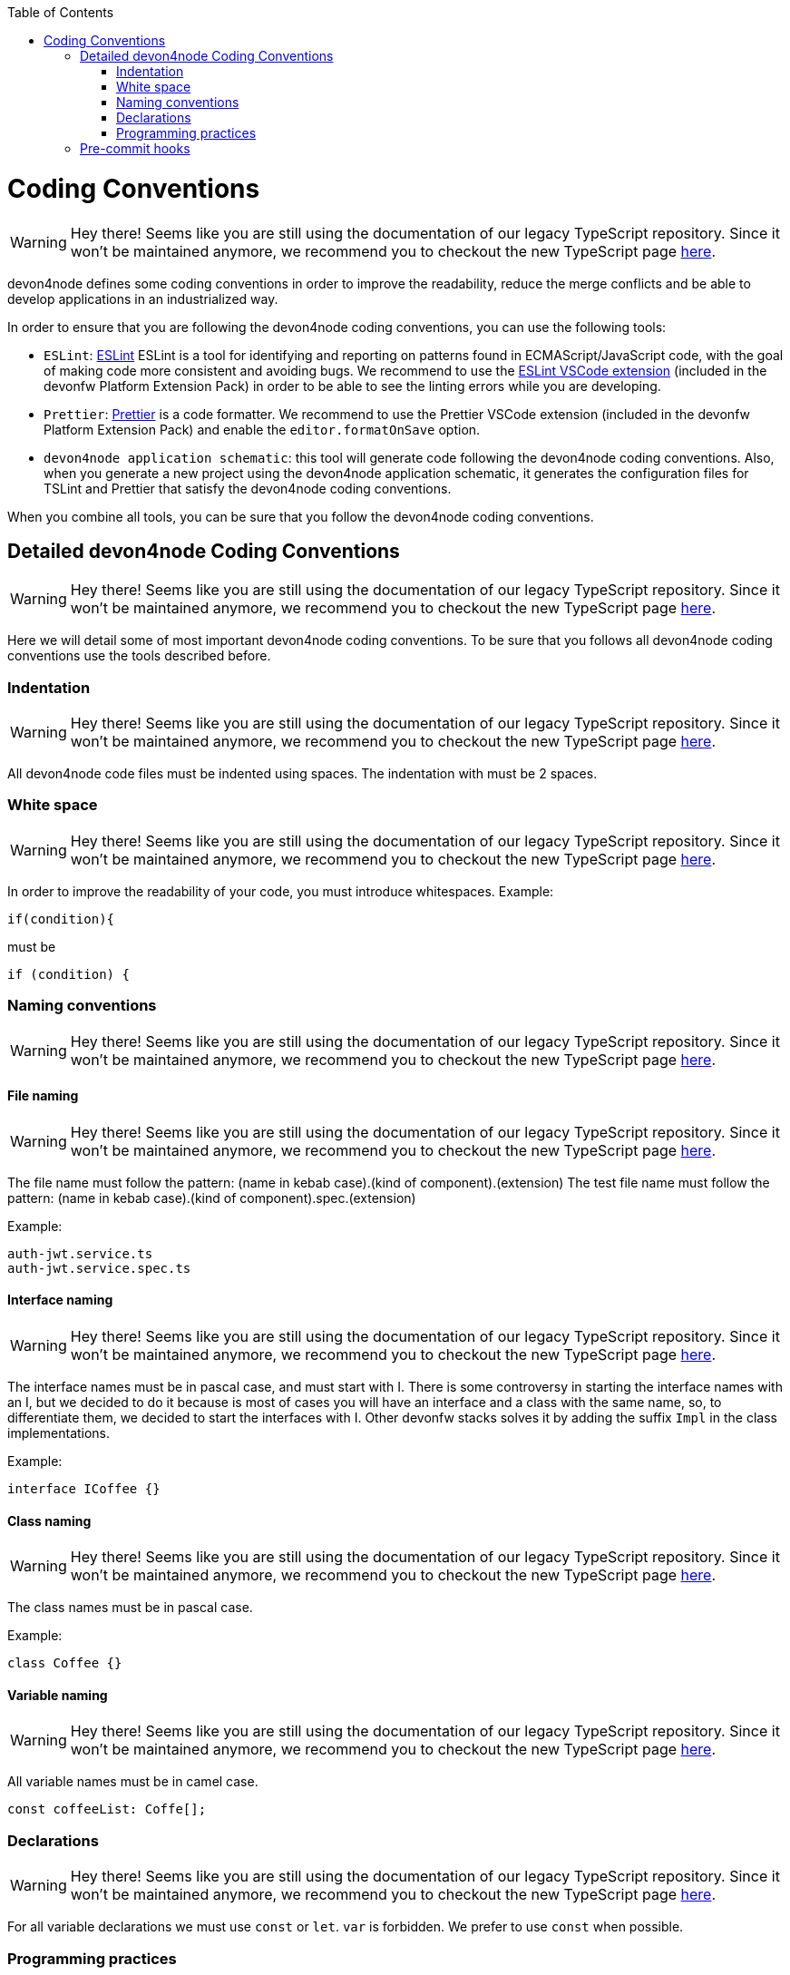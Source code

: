 :toc: macro

ifdef::env-github[]
:tip-caption: :bulb:
:note-caption: :information_source:
:important-caption: :heavy_exclamation_mark:
:caution-caption: :fire:
:warning-caption: :warning:
endif::[]

toc::[]
:idprefix:
:idseparator: -
:reproducible:
:source-highlighter: rouge
:listing-caption: Listing

= Coding Conventions

WARNING: Hey there! Seems like you are still using the documentation of our legacy TypeScript repository. Since it won't be maintained anymore, we recommend you to checkout the new TypeScript page https://devonfw.com/docs/typescript/current/[here].

devon4node defines some coding conventions in order to improve the readability, reduce the merge conflicts and be able to develop applications in an industrialized way.

In order to ensure that you are following the devon4node coding conventions, you can use the following tools:

- `ESLint`: link:https://eslint.org/[ESLint] ESLint is a tool for identifying and reporting on patterns found in ECMAScript/JavaScript code, with the goal of making code more consistent and avoiding bugs. We recommend to use the link:https://marketplace.visualstudio.com/items?itemName=dbaeumer.vscode-eslint[ESLint VSCode extension] (included in the devonfw Platform Extension Pack) in order to be able to see the linting errors while you are developing.
- `Prettier`: link:https://prettier.io/[Prettier] is a code formatter. We recommend to use the Prettier VSCode extension (included in the devonfw Platform Extension Pack) and enable the `editor.formatOnSave` option.
- `devon4node application schematic`: this tool will generate code following the devon4node coding conventions. Also, when you generate a new project using the devon4node application schematic, it generates the configuration files for TSLint and Prettier that satisfy the devon4node coding conventions.

When you combine all tools, you can be sure that you follow the devon4node coding conventions.

== Detailed devon4node Coding Conventions

WARNING: Hey there! Seems like you are still using the documentation of our legacy TypeScript repository. Since it won't be maintained anymore, we recommend you to checkout the new TypeScript page https://devonfw.com/docs/typescript/current/[here].

Here we will detail some of most important devon4node coding conventions. To be sure that you follows all devon4node coding conventions use the tools described before.

=== Indentation

WARNING: Hey there! Seems like you are still using the documentation of our legacy TypeScript repository. Since it won't be maintained anymore, we recommend you to checkout the new TypeScript page https://devonfw.com/docs/typescript/current/[here].

All devon4node code files must be indented using spaces. The indentation with must be 2 spaces.

=== White space

WARNING: Hey there! Seems like you are still using the documentation of our legacy TypeScript repository. Since it won't be maintained anymore, we recommend you to checkout the new TypeScript page https://devonfw.com/docs/typescript/current/[here].

In order to improve the readability of your code, you must introduce whitespaces. Example:

[source,typescript]
----
if(condition){
----

must be

[source,typescript]
----
if (condition) {
----

=== Naming conventions

WARNING: Hey there! Seems like you are still using the documentation of our legacy TypeScript repository. Since it won't be maintained anymore, we recommend you to checkout the new TypeScript page https://devonfw.com/docs/typescript/current/[here].

==== File naming

WARNING: Hey there! Seems like you are still using the documentation of our legacy TypeScript repository. Since it won't be maintained anymore, we recommend you to checkout the new TypeScript page https://devonfw.com/docs/typescript/current/[here].

The file name must follow the pattern: (name in kebab case).(kind of component).(extension)
The test file name must follow the pattern: (name in kebab case).(kind of component).spec.(extension)

Example:

----
auth-jwt.service.ts
auth-jwt.service.spec.ts
----

==== Interface naming

WARNING: Hey there! Seems like you are still using the documentation of our legacy TypeScript repository. Since it won't be maintained anymore, we recommend you to checkout the new TypeScript page https://devonfw.com/docs/typescript/current/[here].

The interface names must be in pascal case, and must start with I. There is some controversy in starting the interface names with an I, but we decided to do it because is most of cases you will have an interface and a class with the same name, so, to differentiate them, we decided to start the interfaces with I. Other devonfw stacks solves it by adding the suffix `Impl` in the class implementations.

Example:

----
interface ICoffee {}
----

==== Class naming

WARNING: Hey there! Seems like you are still using the documentation of our legacy TypeScript repository. Since it won't be maintained anymore, we recommend you to checkout the new TypeScript page https://devonfw.com/docs/typescript/current/[here].

The class names must be in pascal case.

Example:

----
class Coffee {}
----

==== Variable naming

WARNING: Hey there! Seems like you are still using the documentation of our legacy TypeScript repository. Since it won't be maintained anymore, we recommend you to checkout the new TypeScript page https://devonfw.com/docs/typescript/current/[here].

All variable names must be in camel case.
----
const coffeeList: Coffe[];
----

=== Declarations

WARNING: Hey there! Seems like you are still using the documentation of our legacy TypeScript repository. Since it won't be maintained anymore, we recommend you to checkout the new TypeScript page https://devonfw.com/docs/typescript/current/[here].

For all variable declarations we must use `const` or `let`. `var` is forbidden. We prefer to use  `const` when possible.

=== Programming practices

WARNING: Hey there! Seems like you are still using the documentation of our legacy TypeScript repository. Since it won't be maintained anymore, we recommend you to checkout the new TypeScript page https://devonfw.com/docs/typescript/current/[here].

==== Trailing comma

WARNING: Hey there! Seems like you are still using the documentation of our legacy TypeScript repository. Since it won't be maintained anymore, we recommend you to checkout the new TypeScript page https://devonfw.com/docs/typescript/current/[here].

All statements must end with a trailing comma. Example:

[source,typescript]
----
{
  one: 'one',
  two: 'two'  // bad
}
{
  one: 'one',
  two: 'two', // good
}
----

==== Arrow functions

WARNING: Hey there! Seems like you are still using the documentation of our legacy TypeScript repository. Since it won't be maintained anymore, we recommend you to checkout the new TypeScript page https://devonfw.com/docs/typescript/current/[here].

All anonymous functions must be defined with the arrow function notation. In most of cases it's not a problem, but sometimes, when you do not want to bind `this` when you define the function, you can use the other function definition. In this special cases you must disable the linter for those sentence.

==== Comments

WARNING: Hey there! Seems like you are still using the documentation of our legacy TypeScript repository. Since it won't be maintained anymore, we recommend you to checkout the new TypeScript page https://devonfw.com/docs/typescript/current/[here].

Comments must start with a whitespace. Example:

[source,typescript]
----
//This is a bad comment
// This is OK
----

==== Quotemarks

WARNING: Hey there! Seems like you are still using the documentation of our legacy TypeScript repository. Since it won't be maintained anymore, we recommend you to checkout the new TypeScript page https://devonfw.com/docs/typescript/current/[here].

For string definitions, we must use single quotes.

==== if statements

WARNING: Hey there! Seems like you are still using the documentation of our legacy TypeScript repository. Since it won't be maintained anymore, we recommend you to checkout the new TypeScript page https://devonfw.com/docs/typescript/current/[here].

In all if statements you always must use brackets. Example:

[source,typescript]
----
// Bad if statement
if (condition)
  return true;

// Good if statement
if (condition) {
  return true;
}
----

== Pre-commit hooks

WARNING: Hey there! Seems like you are still using the documentation of our legacy TypeScript repository. Since it won't be maintained anymore, we recommend you to checkout the new TypeScript page https://devonfw.com/docs/typescript/current/[here].

In order to ensure that your new code follows the coding conventions, devon4node uses by default husky. Husky is a tool that allows you to configure git hooks easily in your project. When you make a `git commit` in your devon4node project, it will execute two actions:

* Prettify the staged files
* Execute the linter in the staged files

If any action fails, you won't be able to commit your new changes.

NOTE: If you want to skip the git hooks, you can do a commit passing the `--no-verify` flag.
